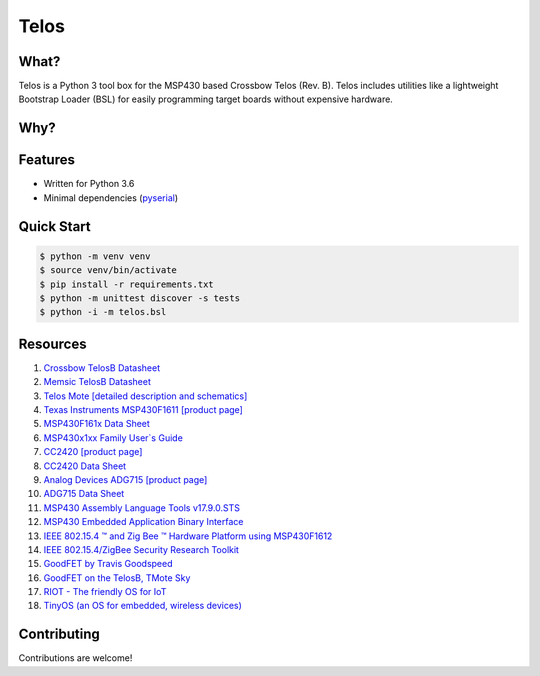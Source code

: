Telos
=====

What?
-----

Telos is a Python 3 tool box for the MSP430 based Crossbow Telos (Rev. B). Telos includes utilities like a lightweight Bootstrap Loader (BSL) for easily programming target boards without expensive hardware.

Why?
----


Features
--------
- Written for Python 3.6
- Minimal dependencies (`pyserial <https://pypi.python.org/pypi/pyserial>`_)


Quick Start
-----------

.. code-block:: console

    $ python -m venv venv
    $ source venv/bin/activate
    $ pip install -r requirements.txt
    $ python -m unittest discover -s tests
    $ python -i -m telos.bsl

Resources
---------

#. `Crossbow TelosB Datasheet <http://www.willow.co.uk/TelosB_Datasheet.pdf>`_
#. `Memsic TelosB Datasheet <http://www.memsic.com/userfiles/files/Datasheets/WSN/telosb_datasheet.pdf>`_
#. `Telos Mote [detailed description and schematics] <http://www2.ece.ohio-state.edu/~bibyk/ee582/telosMote.pdf>`_
#. `Texas Instruments MSP430F1611 [product page] <http://www.ti.com/product/MSP430F1611/description>`_
#. `MSP430F161x Data Sheet <http://www.ti.com/lit/ds/symlink/msp430f1611.pdf>`_
#. `MSP430x1xx Family User`s Guide <http://www.ti.com/lit/ug/slau049f/slau049f.pdf>`_
#. `CC2420 [product page] <http://www.ti.com/product/CC2420>`_
#. `CC2420 Data Sheet <http://www.ti.com/lit/ds/symlink/cc2420.pdf>`_
#. `Analog Devices ADG715 [product page] <http://www.analog.com/en/products/switches-multiplexers/analog-switches-multiplexers/adg715.html>`_
#. `ADG715 Data Sheet <http://www.analog.com/media/en/technical-documentation/data-sheets/ADG714_715.pdf>`_
#. `MSP430 Assembly Language Tools v17.9.0.STS <http://www.ti.com/lit/ug/slau131q/slau131q.pdf>`_
#. `MSP430 Embedded Application Binary Interface <http://www.ti.com/lit/an/slaa534/slaa534.pdf>`_
#. `IEEE 802.15.4 ™ and Zig Bee ™ Hardware Platform using MSP430F1612 <http://www.ti.com/lit/an/slaa264/slaa264.pdf>`_
#. `IEEE 802.15.4/ZigBee Security Research Toolkit <https://github.com/riverloopsec/killerbee>`_
#. `GoodFET by Travis Goodspeed <http://goodfet.sourceforge.net/>`_
#. `GoodFET on the TelosB, TMote Sky <http://travisgoodspeed.blogspot.com/2011/03/goodfet-on-telosb-tmote-sky.html>`_
#. `RIOT - The friendly OS for IoT <https://github.com/RIOT-OS/RIOT>`_
#. `TinyOS (an OS for embedded, wireless devices) <https://github.com/tinyos/tinyos-main>`_


Contributing
------------

Contributions are welcome!
